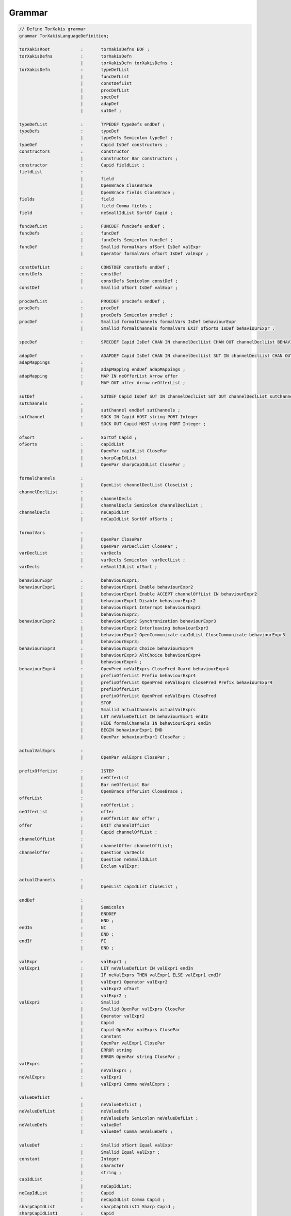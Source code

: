 Grammar
=======


.. code-block:: antlr

    // Define TorXakis grammar
    grammar TorXakisLanguageDefinition;

    torXakisRoot            :       torXakisDefns EOF ;
    torXakisDefns           :       torXakisDefn
                            |       torXakisDefn torXakisDefns ;
    torXakisDefn            :       typeDefList
                            |       funcDefList
                            |       constDefList
                            |       procDefList
                            |       specDef
                            |       adapDef
                            |       sutDef ;

    typeDefList             :       TYPEDEF typeDefs endDef ;
    typeDefs                :       typeDef
                            |       typeDefs Semicolon typeDef ;
    typeDef                 :       Capid IsDef constructors ;
    constructors            :       constructor
                            |       constructor Bar constructors ;
    constructor             :       Capid fieldList ;
    fieldList               :
                            |       field
                            |       OpenBrace CloseBrace
                            |       OpenBrace fields CloseBrace ;
    fields                  :       field
                            |       field Comma fields ;
    field                   :       neSmallIdList SortOf Capid ;

    funcDefList             :       FUNCDEF funcDefs endDef ;
    funcDefs                :       funcDef
                            |       funcDefs Semicolon funcDef ;
    funcDef                 :       Smallid formalVars ofSort IsDef valExpr
                            |       Operator formalVars ofSort IsDef valExpr ;

    constDefList            :       CONSTDEF constDefs endDef ;
    constDefs               :       constDef
                            |       constDefs Semicolon constDef ;
    constDef                :       Smallid ofSort IsDef valExpr ;

    procDefList             :       PROCDEF procDefs endDef ;
    procDefs                :       procDef
                            |       procDefs Semicolon procDef ;
    procDef                 :       Smallid formalChannels formalVars IsDef behaviourExpr
                            |       Smallid formalChannels formalVars EXIT ofSorts IsDef behaviourExpr ;

    specDef                 :       SPECDEF Capid IsDef CHAN IN channelDeclList CHAN OUT channelDeclList BEHAVIOUR behaviourExpr endDef ;

    adapDef                 :       ADAPDEF Capid IsDef CHAN IN channelDeclList SUT IN channelDeclList CHAN OUT channelDeclList SUT OUT channelDeclList adapMappings ;
    adapMappings            :
                            |       adapMapping endDef adapMappings ;
    adapMapping             :       MAP IN neOfferList Arrow offer
                            |       MAP OUT offer Arrow neOfferList ;

    sutDef                  :       SUTDEF Capid IsDef SUT IN channelDeclList SUT OUT channelDeclList sutChannels ;
    sutChannels             :
                            |       sutChannel endDef sutChannels ;
    sutChannel              :       SOCK IN Capid HOST string PORT Integer
                            |       SOCK OUT Capid HOST string PORT Integer ;

    ofSort                  :       SortOf Capid ;
    ofSorts                 :       capIdList
                            |       OpenPar capIdList ClosePar
                            |       sharpCapIdList
                            |       OpenPar sharpCapIdList ClosePar ;

    formalChannels          :
                            |       OpenList channelDeclList CloseList ;
    channelDeclList         :
                            |       channelDecls
                            |       channelDecls Semicolon channelDeclList ;
    channelDecls            :       neCapIdList
                            |       neCapIdList SortOf ofSorts ;

    formalVars              :
                            |       OpenPar ClosePar
                            |       OpenPar varDeclList ClosePar ;
    varDeclList             :       varDecls
                            |       varDecls Semicolon  varDeclList ;
    varDecls                :       neSmallIdList ofSort ;

    behaviourExpr           :       behaviourExpr1;
    behaviourExpr1          :       behaviourExpr1 Enable behaviourExpr2
                            |       behaviourExpr1 Enable ACCEPT channelOffList IN behaviourExpr2
                            |       behaviourExpr1 Disable behaviourExpr2
                            |       behaviourExpr1 Interrupt behaviourExpr2
                            |       behaviourExpr2;
    behaviourExpr2          :       behaviourExpr2 Synchronization behaviourExpr3
                            |       behaviourExpr2 Interleaving behaviourExpr3
                            |       behaviourExpr2 OpenCommunicate capIdList CloseCommunicate behaviourExpr3
                            |       behaviourExpr3;
    behaviourExpr3          :       behaviourExpr3 Choice behaviourExpr4
                            |       behaviourExpr3 AltChoice behaviourExpr4
                            |       behaviourExpr4 ;
    behaviourExpr4          :       OpenPred neValExprs ClosePred Guard behaviourExpr4
                            |       prefixOfferList Prefix behaviourExpr4
                            |       prefixOfferList OpenPred neValExprs ClosePred Prefix behaviourExpr4
                            |       prefixOfferList
                            |       prefixOfferList OpenPred neValExprs ClosePred
                            |       STOP
                            |       Smallid actualChannels actualValExprs
                            |       LET neValueDefList IN behaviourExpr1 endIn
                            |       HIDE formalChannels IN behaviourExpr1 endIn
                            |       BEGIN behaviourExpr1 END
                            |       OpenPar behaviourExpr1 ClosePar ;

    actualValExprs          :
                            |       OpenPar valExprs ClosePar ;

    prefixOfferList         :       ISTEP
                            |       neOfferList
                            |       Bar neOfferList Bar
                            |       OpenBrace offerList CloseBrace ;
    offerList               :
                            |       neOfferList ;
    neOfferList             :       offer
                            |       neOfferList Bar offer ;
    offer                   :       EXIT channelOffList
                            |       Capid channelOffList ;
    channelOffList          :
                            |       channelOffer channelOffList;
    channelOffer            :       Question varDecls
                            |       Question neSmallIdList
                            |       Exclam valExpr;

    actualChannels          :
                            |       OpenList capIdList CloseList ;

    endDef                  :
                            |       Semicolon
                            |       ENDDEF
                            |       END ;
    endIn                   :       NI
                            |       END ;
    endIf                   :       FI
                            |       END ;

    valExpr                 :       valExpr1 ;
    valExpr1                :       LET neValueDefList IN valExpr1 endIn
                            |       IF neValExprs THEN valExpr1 ELSE valExpr1 endIf
                            |       valExpr1 Operator valExpr2
                            |       valExpr2 ofSort
                            |       valExpr2 ;
    valExpr2                :       Smallid
                            |       Smallid OpenPar valExprs ClosePar
                            |       Operator valExpr2
                            |       Capid
                            |       Capid OpenPar valExprs ClosePar
                            |       constant
                            |       OpenPar valExpr1 ClosePar
                            |       ERROR string
                            |       ERROR OpenPar string ClosePar ;
    valExprs                :
                            |       neValExprs ;
    neValExprs              :       valExpr1
                            |       valExpr1 Comma neValExprs ;

    valueDefList            :
                            |       neValueDefList ;
    neValueDefList          :       neValueDefs
                            |       neValueDefs Semicolon neValueDefList ;
    neValueDefs             :       valueDef
                            |       valueDef Comma neValueDefs ;

    valueDef                :       Smallid ofSort Equal valExpr
                            |       Smallid Equal valExpr ;
    constant                :       Integer
                            |       character
                            |       string ;
    capIdList               :
                            |       neCapIdList;
    neCapIdList             :       Capid
                            |       neCapIdList Comma Capid ;
    sharpCapIdList          :       sharpCapIdList1 Sharp Capid ;
    sharpCapIdList1         :       Capid
                            |       sharpCapIdList1 Sharp Capid ;
    neSmallIdList           :       Smallid
                            |       neSmallIdList Comma Smallid ;

    string                  :       DoubleQuote ( ~DoubleQuote | BackSlash DoubleQuote )* DoubleQuote ;
    character               :       Quote ( ~Quote | BackSlash Quote ) Quote ;

    TYPEDEF                 :       'TYPEDEF' ;
    FUNCDEF                 :       'FUNCDEF' ;
    CONSTDEF                :       'CONSTDEF' ;
    PROCDEF                 :       'PROCDEF' ;
    SPECDEF                 :       'SPECDEF' ;
    ADAPDEF                 :       'ADAPDEF' ;
    SUTDEF                  :       'SUTDEF' ;
    ENDDEF                  :       'ENDDEF' ;
    SUT                     :       'SUT' ;
    CHAN                    :       'CHAN' ;
    MAP                     :       'MAP' ;
    SOCK                    :       'SOCK' ;
    IN                      :       'IN' ;
    OUT                     :       'OUT' ;
    HOST                    :       'HOST' ;
    PORT                    :       'PORT' ;
    BEHAVIOUR               :       'BEHAVIOUR' ;
    STOP                    :       'STOP' ;
    EXIT                    :       'EXIT' ;
    ACCEPT                  :       'ACCEPT' ;
    HIDE                    :       'HIDE' ;
    LET                     :       'LET' ;
    NI                      :       'NI' ;
    BEGIN                   :       'BEGIN' ;
    END                     :       'END' ;
    IF                      :       'IF' ;
    THEN                    :       'THEN' ;
    ELSE                    :       'ELSE' ;
    FI                      :       'FI' ;
    ISTEP                   :       'ISTEP' ;
    ERROR                   :       'ERROR' ;

    Arrow                   :       '->' ;
    Choice                  :       '[]' ;
    AltChoice               :       '##' ;
    Prefix                  :       '>->' ;
    Enable                  :       '>>>' ;
    Disable                 :       '[>>' ;
    Interrupt               :       '[><' ;
    SortOf                  :       '::' ;
    IsDef                   :       '::=' ;
    Guard                   :       '=>>' ;
    Synchronization         :       '||' ;
    Interleaving            :       '|||' ;
    OpenCommunicate         :       '|[' ;
    CloseCommunicate        :       ']|' ;
    OpenPred                :       '[[' ;
    ClosePred               :       ']]' ;

    OpenList                :       '[' ;
    CloseList               :       ']' ;
    OpenBrace               :       '{' ;
    CloseBrace              :       '}' ;
    OpenPar                 :       '(' ;
    ClosePar                :       ')' ;
    Question                :       '?' ;
    Exclam                  :       '!' ;
    Sharp                   :       '#' ;
    Semicolon               :       ';' ;
    Comma                   :       ',' ;
    Quote                   :       '\'' ;
    DoubleQuote             :       '"' ;
    Underscore              :       '_' ;

    Equal                   :       '=' ;
    Bar                     :       '|' ;
    Operator                :       ( Equal | Plus | Minus | Star | Power | Slash | BackSlash | LessThen | GreaterThen | Bar | AtSign | Ampersand | Percent )+;
    Plus                    :       '+' ;
    Minus                   :       '-' ;
    Star                    :       '*' ;
    Power                   :       '^' ;
    Slash                   :       '/' ;
    BackSlash               :       '\\' ;
    LessThen                :       '<' ;
    GreaterThen             :       '>' ;
    AtSign                  :       '@' ;
    Ampersand               :       '&' ;
    Percent                 :       '%' ;

    Capid                   :       AlphaCap ( Alpha | Digit | Underscore )* ;
    Smallid                 :       AlphaSmall ( Alpha | Digit | Underscore )* ;
    Integer                 :       Digit+ ;
    AlphaCap                :       [A-Z] ;
    AlphaSmall              :       [a-z] ;
    Alpha                   :       AlphaCap
                            |       AlphaSmall ;
    Digit                   :       [0-9] ;

    Comment                 :       '--' (~[\r\n])* -> skip;
    NonWS                   :       ~[ \r\t\n\u000C] ;
    WS                      :       [ \r\t\n\u000C]+ -> skip ;